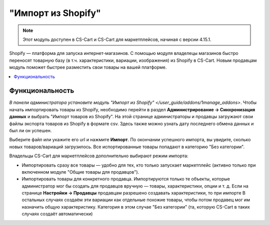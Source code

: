 *******************
"Импорт из Shopify"
*******************

.. note:: 

    Этот модуль доступен в CS-Cart и CS-Cart для маркетплейсов, начиная с версии 4.15.1.

Shopify — платформа для запуска интернет-магазинов. С помощью модуля владелецы магазинов быстро переносят товарную базу (в т.ч. характеристики, вариации, изображения) из Shopify в CS-Cart. Новым продавцам модуль поможет быстрее разместить свои товары на вашей платформе.

.. contents::
    :backlinks: none
    :local:

Функциональность
================

`В панели администратора установите модуль "Импорт из Shopify" </user_guide/addons/1manage_addons>`. Чтобы начать импортировать товары из Shopify, необходимо перейти в раздел **Администрирование → Синхронизация данных** и выбрать "Импорт товаров из Shopify". На этой странице администраторы и продавцы загружают свои файлы экспорта товаров из Shopify в формате csv. Здесь также можно узнать дату последнего обмена данных и был ли он успешен.

.. fancybox:: img/sync_data.png
    :alt: Страница "Администрирование → Синхронизация данных".

.. image:: img/sync_data.png
    :align: center
    :alt: Age verification

Выберите файл или укажите его url и нажмите **Импорт**. По окончании успешного импорта, вы увидите, сколько новых товаров/вариаций загрузилось. Все испортированные товары попадают в категорию "Без категории".

Владельцы CS-Cart для маркетплейсов дополнительно выбирают режим импорта:

* Импортировать сразу все товары — удобно для тех, кто только запускает маркетплейс (активно только при включенном модуле "Общие товары для продавцов").

* Импортировать товары для конкретного продавца. Импортируются только те объекты, которые администратор мог бы создать для продавцов вручную — товары, характеристики, опции и т. д. Если на странице **Настройки → Продавцы** продавцам разрешено создавать характеристики, то при импорте  В остальных случаях создаём эти вариации как отдельные похожие товары, чтобы потом продавец мог им назначить общую характеристику. Категория в этом случае "Без категории" (та, которую CS-Cart в таких случаях создаёт автоматически)

.. fancybox:: img/successful_import.png
    :alt: Товары успещно импортировались.

.. image:: img/successful_import.png
    :align: center
    :alt: Age verification

